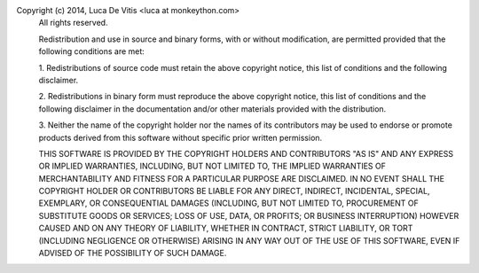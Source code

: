 Copyright (c) 2014, Luca De Vitis <luca at monkeython.com>
      All rights reserved.

      Redistribution and use in source and binary forms, with or without
      modification, are permitted provided that the following conditions are
      met:

      1. Redistributions of source code must retain the above copyright notice,
      this list of conditions and the following disclaimer.

      2. Redistributions in binary form must reproduce the above copyright
      notice, this list of conditions and the following disclaimer in the
      documentation and/or other materials provided with the distribution.

      3. Neither the name of the copyright holder nor the names of its
      contributors may be used to endorse or promote products derived from this
      software without specific prior written permission.

      THIS SOFTWARE IS PROVIDED BY THE COPYRIGHT HOLDERS AND CONTRIBUTORS "AS
      IS" AND ANY EXPRESS OR IMPLIED WARRANTIES, INCLUDING, BUT NOT LIMITED TO,
      THE IMPLIED WARRANTIES OF MERCHANTABILITY AND FITNESS FOR A PARTICULAR
      PURPOSE ARE DISCLAIMED. IN NO EVENT SHALL THE COPYRIGHT HOLDER OR
      CONTRIBUTORS BE LIABLE FOR ANY DIRECT, INDIRECT, INCIDENTAL, SPECIAL,
      EXEMPLARY, OR CONSEQUENTIAL DAMAGES (INCLUDING, BUT NOT LIMITED TO,
      PROCUREMENT OF SUBSTITUTE GOODS OR SERVICES; LOSS OF USE, DATA, OR
      PROFITS; OR BUSINESS INTERRUPTION) HOWEVER CAUSED AND ON ANY THEORY OF
      LIABILITY, WHETHER IN CONTRACT, STRICT LIABILITY, OR TORT (INCLUDING
      NEGLIGENCE OR OTHERWISE) ARISING IN ANY WAY OUT OF THE USE OF THIS
      SOFTWARE, EVEN IF ADVISED OF THE POSSIBILITY OF SUCH DAMAGE.
